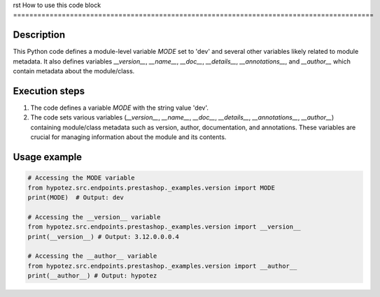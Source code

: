 rst
How to use this code block
=========================================================================================

Description
-------------------------
This Python code defines a module-level variable `MODE` set to 'dev' and several other variables likely related to module metadata.  It also defines variables `__version__`, `__name__`, `__doc__`, `__details__`, `__annotations__`, and `__author__` which contain metadata about the module/class.


Execution steps
-------------------------
1. The code defines a variable `MODE` with the string value 'dev'.
2.  The code sets various variables (`__version__`, `__name__`, `__doc__`, `__details__`, `__annotations__`, `__author__`) containing module/class metadata such as version, author, documentation, and annotations. These variables are crucial for managing information about the module and its contents.


Usage example
-------------------------
.. code-block:: python

    # Accessing the MODE variable
    from hypotez.src.endpoints.prestashop._examples.version import MODE
    print(MODE)  # Output: dev

    # Accessing the __version__ variable
    from hypotez.src.endpoints.prestashop._examples.version import __version__
    print(__version__) # Output: 3.12.0.0.0.4

    # Accessing the __author__ variable
    from hypotez.src.endpoints.prestashop._examples.version import __author__
    print(__author__) # Output: hypotez